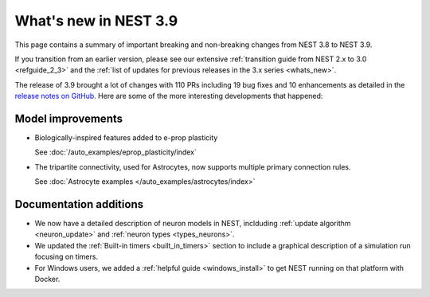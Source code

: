 .. _release_3.9:

What's new in NEST 3.9
======================

This page contains a summary of important breaking and non-breaking
changes from NEST 3.8 to NEST 3.9.

If you transition from an earlier version, please see our extensive
:ref:`transition guide from NEST 2.x to 3.0 <refguide_2_3>` and the
:ref:`list of updates for previous releases in the 3.x series <whats_new>`.


The release of 3.9 brought a lot of changes with 110 PRs
including 19 bug fixes and 10 enhancements as detailed in the `release notes
on GitHub <https://github.com/nest/nest-simulator/releases/>`_. Here are some
of the more interesting developments that happened:


Model improvements
------------------

* Biologically-inspired features added to e-prop plasticity

  See :doc:`/auto_examples/eprop_plasticity/index`

* The tripartite connectivity, used for Astrocytes, now supports multiple primary
  connection rules.

  See :doc:`Astrocyte examples </auto_examples/astrocytes/index>`

Documentation additions
-----------------------

* We now have a detailed description of neuron models in NEST, inclduding :ref:`update
  algorithm <neuron_update>` and :ref:`neuron types <types_neurons>`.

* We updated the :ref:`Built-in timers <built_in_timers>` section to include a graphical description of a simulation run
  focusing on timers.

* For Windows users, we added a :ref:`helpful guide <windows_install>` to get NEST running on that platform with Docker.
